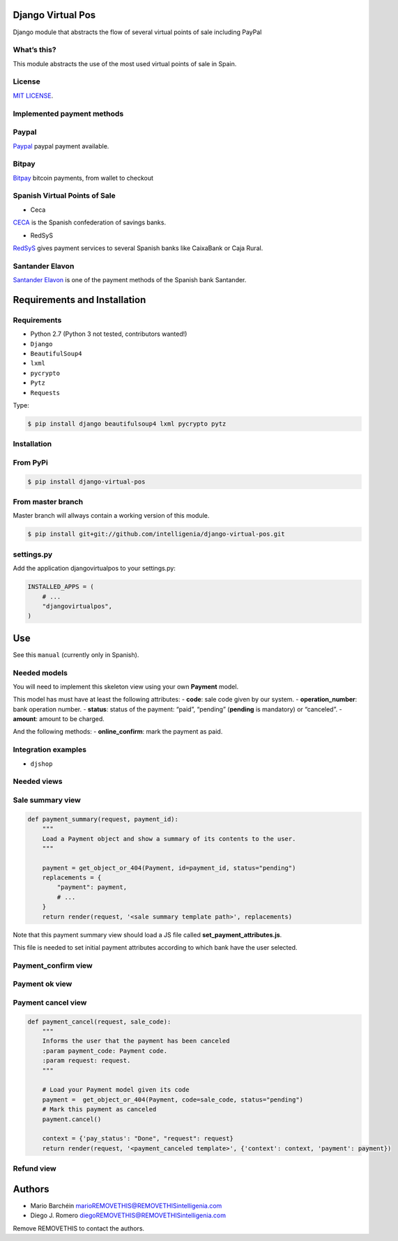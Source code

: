 Django Virtual Pos
======

Django module that abstracts the flow of several virtual points of sale
including PayPal

What’s this?
------------

This module abstracts the use of the most used virtual points of sale in
Spain.

License
------------

`MIT LICENSE`_.

Implemented payment methods
------------

Paypal
------------

`Paypal`_ paypal payment available.

Bitpay
------------

`Bitpay`_ bitcoin payments, from wallet to checkout

Spanish Virtual Points of Sale
------------

- Ceca


`CECA`_ is the Spanish confederation of savings banks.

- RedSyS

`RedSyS`_ gives payment services to several Spanish banks like CaixaBank
or Caja Rural.

Santander Elavon
------------

`Santander Elavon`_ is one of the payment methods of the Spanish bank
Santander.

Requirements and Installation
======

Requirements
------------

-  Python 2.7 (Python 3 not tested, contributors wanted!)
-  ``Django``
-  ``BeautifulSoup4``
-  ``lxml``
-  ``pycrypto``
-  ``Pytz``
-  ``Requests``

Type:

.. code:: sh

    $ pip install django beautifulsoup4 lxml pycrypto pytz

Installation
------------

From PyPi
------------

.. code:: sh

    $ pip install django-virtual-pos

From master branch
------------

Master branch will allways contain a working version of this module.

.. code:: sh

    $ pip install git+git://github.com/intelligenia/django-virtual-pos.git

settings.py
------------

Add the application djangovirtualpos to your settings.py:

.. code:: python

    INSTALLED_APPS = (
        # ...
        "djangovirtualpos",
    )

Use
======

See this ``manual`` (currently only in Spanish).

Needed models
------------

You will need to implement this skeleton view using your own **Payment**
model.

This model has must have at least the following attributes: - **code**:
sale code given by our system. - **operation_number**: bank operation
number. - **status**: status of the payment: “paid”, “pending”
(**pending** is mandatory) or “canceled”. - **amount**: amount to be
charged.

And the following methods: - **online_confirm**: mark the payment as
paid.

Integration examples
------------

-  ``djshop``

Needed views
------------

Sale summary view
------------

.. code:: python

    def payment_summary(request, payment_id):
        """
        Load a Payment object and show a summary of its contents to the user.
        """

        payment = get_object_or_404(Payment, id=payment_id, status="pending")
        replacements = {
            "payment": payment,
            # ...
        }
        return render(request, '<sale summary template path>', replacements)

Note that this payment summary view should load a JS file called
**set_payment_attributes.js**.

This file is needed to set initial payment attributes according to which
bank have the user selected.

Payment_confirm view
------------

.. code:: python
    @csrf_exempt
    def payment_confirmation(request, virtualpos_type):
    	"""
    	This view will be called by the bank.
    	"""
    	# Directly call to confirm_payment view

    	# Or implement the following actions

    	# Checking if the Point of Sale exists
    	virtual_pos = VirtualPointOfSale.receiveConfirmation(request, virtualpos_type=virtualpos_type)

    	if not virtual_pos:
    		# The VPOS does not exist, inform the bank with a cancel
    		# response if needed
    		return VirtualPointOfSale.staticResponseNok(virtualpos_type)

    	# Verify if bank confirmation is indeed from the bank
    	verified = virtual_pos.verifyConfirmation()
    	operation_number = virtual_pos.operation.operation_number

    	with transaction.atomic():
    		try:
    			# Getting your payment object from operation number
    			payment = Payment.objects.get(operation_number=operation_number, status="pending")
    		except Payment.DoesNotExist:
    			return virtual_pos.responseNok("not_exists")

    		if verified:
    			# Charge the money and answer the bank confirmation
    			try:
    				response = virtual_pos.charge()
    				# Implement the online_confirm method in your payment
    				# this method will mark this payment as paid and will
    				# store the payment date and time.
    				payment.online_confirm()
    			except VPOSCantCharge as e:
    				return virtual_pos.responseNok(extended_status=e)
    			except Exception as e:
    				return virtual_pos.responseNok("cant_charge")

    		else:
    			# Payment could not be verified
    			# signature is not right
    			response = virtual_pos.responseNok("verification_error")

    		return response

Payment ok view
------------

.. code:: python
    def payment_ok(request, sale_code):
        """
        Informs the user that the payment has been made successfully
        :param payment_code: Payment code.
        :param request: request.
        """

        # Load your Payment model given its code
        payment =  get_object_or_404(Payment, code=sale_code, status="paid")

        context = {'pay_status': "Done", "request": request}
        return render(request, '<payment_ok template>', {'context': context, 'payment': payment})

Payment cancel view
------------

.. code:: python

    def payment_cancel(request, sale_code):
        """
        Informs the user that the payment has been canceled
        :param payment_code: Payment code.
        :param request: request.
        """

        # Load your Payment model given its code
        payment =  get_object_or_404(Payment, code=sale_code, status="pending")
        # Mark this payment as canceled
        payment.cancel()

        context = {'pay_status': "Done", "request": request}
        return render(request, '<payment_canceled template>', {'context': context, 'payment': payment})


Refund view
------------

.. code:: python
    def refund(request, tpv, payment_code, amount, description):
      	"""
      	:param request:
      	:param tpv: TPV Id
      	:param payment_code: Payment code
      	:param amount: Refund Amount (Example 10.89).
      	:param description: Description of refund cause.
      	:return:
      	"""

      	amount = Decimal(amount)

      	try:
      		# Checking if the Point of Sale exists
      		tpv = VirtualPointOfSale.get(id=tpv)
      		# Checking if the Payment exists
      		payment = Payment.objects.get(code=payment_code, state="paid")

      	except Payment.DoesNotExist as e:
      		return http_bad_request_response_json_error(message=u"Does not exist payment with code {0}".format(payment_code))

      	refund_status = tpv.refund(payment_code, amount, description)

      	if refund_status:
      		message = u"Refund successful"
      	else:
      		message = u"Refund with erros"

      	return http_response_json_ok(message)

Authors
======

- Mario Barchéin marioREMOVETHIS@REMOVETHISintelligenia.com
- Diego J. Romero diegoREMOVETHIS@REMOVETHISintelligenia.com

Remove REMOVETHIS to contact the authors.


.. _MIT LICENSE: LICENSE
.. _Paypal: https://www.paypal.com/
.. _Bitpay: http://bitpay.com
.. _CECA: http://www.cajasdeahorros.es/
.. _RedSyS: http://www.redsys.es/
.. _Santander Elavon: https://www.santanderelavon.com/
.. _Django: https://pypi.python.org/pypi/django
.. _BeautifulSoup4: https://pypi.python.org/pypi/beautifulsoup4
.. _lxml: https://pypi.python.org/pypi/lxml
.. _pycrypto: https://pypi.python.org/pypi/pycrypto
.. _Pytz: https://pypi.python.org/pypi/pytz
.. _Requests: https://pypi.python.org/pypi/requests
.. _manual: manual/COMMON.md
.. _djshop: https://github.com/diegojromerolopez/djshop
